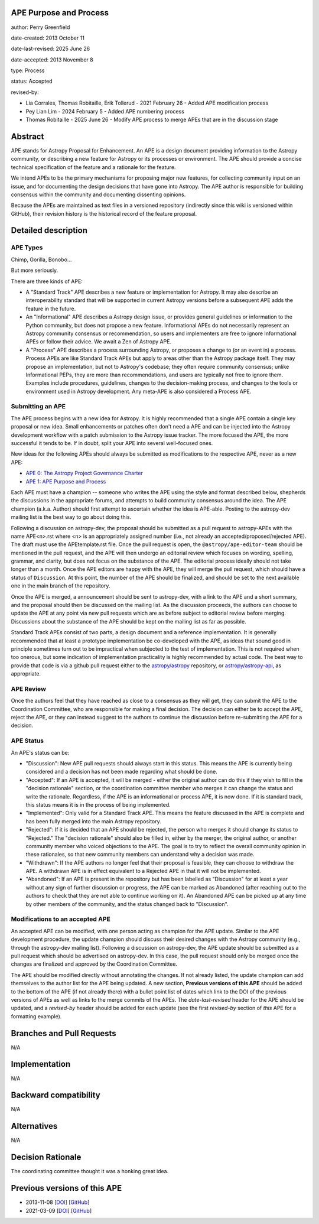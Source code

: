 APE Purpose and Process
-----------------------

author: Perry Greenfield

date-created: 2013 October 11

date-last-revised: 2025 June 26

date-accepted: 2013 November 8

type: Process

status: Accepted

revised-by:

* Lia Corrales, Thomas Robitaille, Erik Tollerud - 2021 February 26 - Added APE modification process
* Pey Lian Lim - 2024 February 5 - Added APE numbering process
* Thomas Robitaille - 2025 June 26 - Modify APE process to merge APEs that are in the discussion stage

Abstract
--------

APE stands for Astropy Proposal for Enhancement. An APE is a design document
providing information to the Astropy community, or describing a new feature
for Astropy or its processes or environment. The APE should provide a concise
technical specification of the feature and a rationale for the feature.

We intend APEs to be the primary mechanisms for proposing major new features,
for collecting community input on an issue, and for documenting the design
decisions that have gone into Astropy. The APE author is responsible for
building consensus within the community and documenting dissenting opinions.

Because the APEs are maintained as text files in a versioned repository
(indirectly since this wiki is versioned within GitHub), their revision
history is the historical record of the feature proposal.

Detailed description
--------------------

APE Types
.........

Chimp, Gorilla, Bonobo...

But more seriously.

There are three kinds of APE:

* A "Standard Track" APE describes a new feature or implementation for
  Astropy. It may also describe an interoperability standard that will be
  supported  in current Astropy versions before a subsequent APE adds the
  feature in the future.

* An "Informational" APE describes a Astropy design issue, or provides general
  guidelines or information to the Python community, but does not propose a new
  feature. Informational APEs do not necessarily represent an Astropy community
  consensus or recommendation, so users and implementers are free to ignore
  Informational APEs or follow their advice. We await a Zen of Astropy APE.

* A "Process" APE describes a process surrounding Astropy, or proposes a change
  to (or an event in) a process. Process APEs are like Standard Track APEs but
  apply to areas other than the Astropy package itself. They may propose an
  implementation, but not to Astropy's codebase; they often require community
  consensus; unlike Informational PEPs, they are more than recommendations, and
  users are typically not free to ignore them. Examples include procedures,
  guidelines, changes to the decision-making process, and changes to the tools
  or environment used in Astropy development. Any meta-APE is also considered a
  Process APE.

Submitting an APE
.................

The APE process begins with a new idea for Astropy. It is highly recommended
that a single APE contain a single key proposal or new idea. Small
enhancements or patches often don't need a APE and can be injected into the
Astropy development workflow with a patch submission to the Astropy issue
tracker. The more focused the APE, the more successful it tends to be. If in
doubt, split your APE into several well-focused ones.

New ideas for the following APEs should always be submitted as modifications
to the respective APE, never as a new APE:

* `APE 0: The Astropy Project Governance Charter <https://github.com/astropy/astropy-APEs/blob/main/APE0.rst>`_
* `APE 1: APE Purpose and Process <https://github.com/astropy/astropy-APEs/blob/main/APE1.rst>`_

Each APE must have a champion -- someone who writes the APE using the style
and format described below, shepherds the discussions in the appropriate
forums, and attempts to build community consensus around the idea. The APE
champion (a.k.a. Author) should first attempt to ascertain whether the idea is
APE-able. Posting to the astropy-dev mailing list is the best way to go about
doing this.

Following a discussion on astropy-dev, the proposal should be submitted as a
pull request to astropy-APEs with the name APE<n>.rst where <n> is an
appropriately assigned number (i.e., not already an accepted/proposed/rejected APE).
The draft must use the APEtemplate.rst file. Once the pull request is open,
the ``@astropy/ape-editor-team`` should be mentioned in the pull request, and
the APE will then undergo an editorial review which focuses on wording,
spelling, grammar, and clarity, but does not focus on the substance of the APE.
The editorial process ideally should not take longer than a month.
Once the APE editors are happy with the APE, they will merge the pull request,
which should have a status of ``Discussion``. At this point, the number of the
APE should be finalized, and should be set to the next available one in the
main branch of the repository.

Once the APE is merged, a announcement should be sent to astropy-dev, with a
link to the APE and a short summary, and the proposal should then be discussed
on the mailing list. As the discussion proceeds, the authors can choose to
update the APE at any point via new pull requests which are as before subject to
editorial review before merging. Discussions about the substance of the APE
should be kept on the mailing list as far as possible.

Standard Track APEs consist of two parts, a design document and a reference
implementation. It is generally recommended that at least a prototype
implementation be co-developed with the APE, as ideas that sound good in
principle sometimes turn out to be impractical when subjected to the test of
implementation. This is not required when too onerous, but some indication of
implementation practicality is highly recommended by actual code. The best way
to provide that code is via a github pull request either to the
`astropy/astropy <https://github.com/astropy/astropy>`_ repository, or
`astropy/astropy-api <https://github.com/astropy/astropy-api>`_, as
appropriate.

APE Review
..........

Once the authors feel that they have reached as close to a consensus as they
will get, they can submit the APE to the Coordination Committee, who are
responsible for making a final decision. The decision can either be to accept
the APE, reject the APE, or they can instead suggest to the authors to continue
the discussion before re-submitting the APE for a decision.

APE Status
..........

An APE's status can be:

* "Discussion": New APE pull requests should always start in this status.  This
  means the APE is currently being considered and a decision has not been made
  regarding what should be done.

* "Accepted": If an APE is accepted, it will be merged - either the original
  author can do this if they wish to fill in the "decision rationale" section,
  or the coordination committee member who merges it can change the status and
  write the rationale.  Regardless, if the APE is an informational or process
  APE, it is now done. If it is standard track, this status means it is in the
  process of being implemented.

* "Implemented": Only valid for a Standard Track APE.  This means the feature
  discussed in the APE is complete and has been fully merged into the main
  Astropy repository.

* "Rejected": If it is decided that an APE should be rejected, the person
  who merges it should change its status to "Rejected."  The "decision
  rationale" should also be filled in, either by the merger, the original
  author, or another community member who voiced objections to the APE.
  The goal is to try to reflect the overall community opinion in these
  rationales, so that new community members can understand why a decision was
  made.

* "Withdrawn": If the APE authors no longer feel that their proposal is feasible,
  they can choose to withdraw the APE. A withdrawn APE is in effect equivalent
  to a Rejected APE in that it will not be implemented.

* "Abandoned": If an APE is present in the repository but has been labelled
  as "Discussion" for at least a year without any sign of further discussion
  or progress, the APE can be marked as Abandoned (after reaching out to the
  authors to check that they are not able to continue working on it). An
  Abandoned APE can be picked up at any time by other members of the community,
  and the status changed back to "Discussion".

Modifications to an accepted APE
................................

An accepted APE can be modified, with one person acting as champion for the APE update.
Similar to the APE development procedure, the update champion should discuss
their desired changes with the Astropy community (e.g., through the astropy-dev
mailing list). Following a discussion on astropy-dev, the APE update should be
submitted as a pull request which should be advertised on astropy-dev. In this case,
the pull request should only be merged once the changes are finalized and approved
by the Coordination Committee.

The APE should be modified directly without annotating the changes. If not
already listed, the update champion can add themselves to the author list for
the APE being updated. A new section, **Previous versions of this APE** should
be added to the bottom of the APE (if not already there) with a bullet point
list of dates which link to the DOI of the previous versions of APEs as well as
links to the merge commits of the APEs. The `date-last-revised` header for the APE
should be updated, and a `revised-by` header should be added for each
update (see the first `revised-by` section of *this* APE for a formatting
example).

Branches and Pull Requests
--------------------------

N/A

Implementation
--------------

N/A

Backward compatibility
----------------------

N/A

Alternatives
------------

N/A

Decision Rationale
------------------

The coordinating committee thought it was a honking great idea.

Previous versions of this APE
-----------------------------

* 2013-11-08 [`DOI <http://doi.org/10.5281/zenodo.1043886>`_] [`GitHub <https://github.com/astropy/astropy-APEs/blob/42951733ac42c0ea178d8df30705274a43c93091/APE1.rst>`_]
* 2021-03-09 [`DOI <https://doi.org/10.5281/zenodo.10805921>`_] [`GitHub <https://github.com/astropy/astropy-APEs/blob/9896678a4a8dc7e5aeedd0230b37816953dbf800/APE1.rst>`_]

